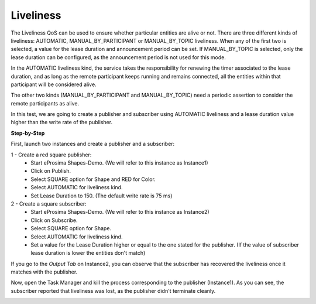 Liveliness
==============================
The Liveliness QoS can be used to ensure whether particular entities are alive or not. There are three different kinds
of liveliness: AUTOMATIC, MANUAL_BY_PARTICIPANT or MANUAL_BY_TOPIC liveliness. When any of the first two is selected,
a value for the lease duration and announcement period can be set. If MANUAL_BY_TOPIC is selected, only the lease
duration can be configured, as the announcement period is not used for this mode.

In the AUTOMATIC liveliness kind, the service takes the responsibility for renewing the timer associated to the lease 
duration, and as long as the remote participant keeps running and remains connected, all the entities within that
participant will be considered alive.

The other two kinds (MANUAL_BY_PARTICIPANT and MANUAL_BY_TOPIC) need a periodic assertion to consider the remote
participants as alive.

In this test, we are going to create a publisher and subscriber using AUTOMATIC liveliness and a lease duration value
higher than the write rate of the publisher.

**Step-by-Step**

First, launch two instances and create a publisher and a subscriber:

1 - Create a red square publisher:
   - Start eProsima Shapes-Demo. (We will refer to this instance as Instance1)
   - Click on Publish.
   - Select SQUARE option for Shape and RED for Color.
   - Select AUTOMATIC for liveliness kind.
   - Set Lease Duration to 150. (The default write rate is 75 ms)

2 - Create a square subscriber:
   - Start eProsima Shapes-Demo. (We will refer to this instance as Instance2)
   - Click on Subscribe.
   - Select SQUARE option for Shape.
   - Select AUTOMATIC for liveliness kind.
   - Set a value for the Lease Duration higher or equal to the one stated for the publisher.
     (If the value of subscriber lease duration is lower the entities don't match)

.. image:: test8_1.png
   :scale: 100 %
   :alt: Initial state
   :align: center

If you go to the *Output Tab* on Instance2, you can observe that the subscriber has recovered the liveliness once it
matches with the publisher.

Now, open the Task Manager and kill the process corresponding to the publisher (Instance1). As you can
see, the subscriber reported that liveliness was lost, as the publisher didn't terminate cleanly.

.. image:: test8_2.png
   :scale: 100 %
   :alt: State 1
   :align: center
